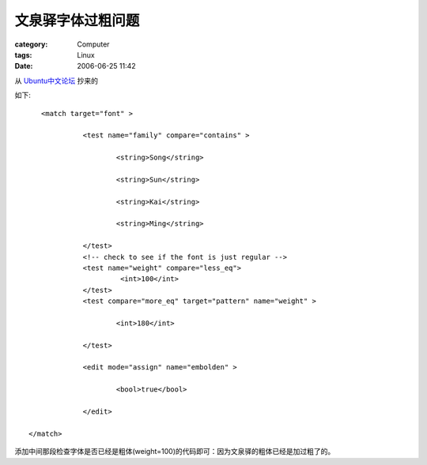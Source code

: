 ##################
文泉驿字体过粗问题
##################
:category: Computer
:tags: Linux
:date: 2006-06-25 11:42



从 `Ubuntu中文论坛 <http://forum.ubuntu.org.cn/viewtopic.php?t=14352&highlight=>`_  抄来的

如下::

      <match target="font" >

                <test name="family" compare="contains" >

                        <string>Song</string>

                        <string>Sun</string>

                        <string>Kai</string>

                        <string>Ming</string>

                </test>
                <!-- check to see if the font is just regular -->
                <test name="weight" compare="less_eq">
                         <int>100</int>
                </test>
                <test compare="more_eq" target="pattern" name="weight" >

                        <int>180</int>

                </test>

                <edit mode="assign" name="embolden" >

                        <bool>true</bool>

                </edit>

   </match>

添加中间那段检查字体是否已经是粗体(weight=100)的代码即可：因为文泉驿的粗体已经是加过粗了的。